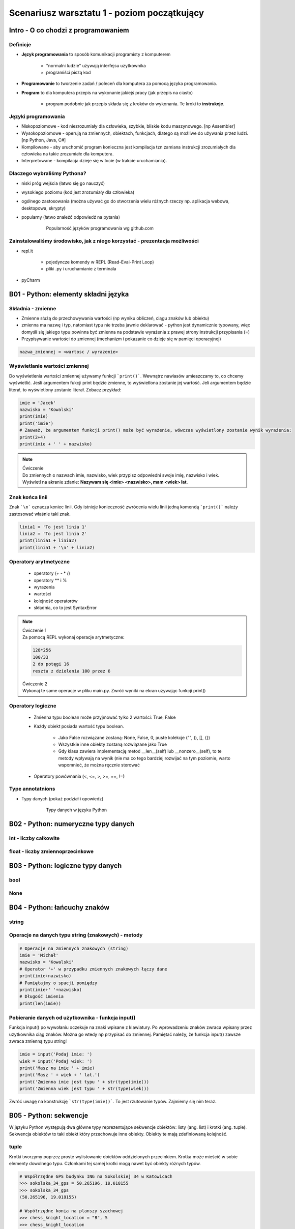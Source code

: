 Scenariusz warsztatu 1 - poziom początkujący
############################################

Intro - O co chodzi z programowaniem
************************************

Definicje
=========

* **Język programowania** to sposób komunikacji programisty z komputerem

    * "normalni ludzie" używają interfejsu uzytkownika
    * programiści piszą kod

* **Programowanie** to tworzenie zadań / poleceń dla komputera za pomocą języka programowania.
* **Program** to dla komputera przepis na wykonanie jakiejś pracy (jak przepis na ciasto)

    * program podobnie jak przepis składa się z kroków do wykonania. Te kroki to **instrukcje**.

Języki programowania
====================

* Niskopoziomowe - kod niezrozumiały dla człowieka, szybkie, bliskie kodu maszynowego. [np Assembler]
* Wysokopoziomowe - operują na zmiennych, obiektach, funkcjach, dlatego są możliwe do używania przez ludzi.
  [np Python, Java, C#]

* Kompilowane - aby uruchomić program konieczna jest kompilacja tzn zamiana instrukcji zrozumiałych dla człowieka na
  takie zrozumiałe dla komputera.
* Interpretowane - kompilacja dzieje się w locie (w trakcie uruchamiania).

Dlaczego wybraliśmy Pythona?
============================

* niski próg wejścia (łatwo się go nauczyć)
* wysokiego poziomu (kod jest zrozumiały dla człowieka)
* ogólnego zastosowania (można używać go do stworzenia wielu różnych rzeczy np. aplikacja webowa, desktopowa, skrypty)
* popularny (łatwo znaleźć odpowiedź na pytania)

   .. figure:: images/popular.png
      :width: 400

      Popularność języków programowania wg github.com


Zainstalowaliśmy środowisko, jak z niego korzystać - prezentacja możliwości
===========================================================================

* repl.it

    * pojedyncze komendy w REPL (Read-Eval-Print Loop)
    * pliki .py i uruchamianie z terminala

* pyCharm

B01 - Python: elementy składni języka
*************************************

Składnia - zmienne
==================

* Zmienne służą do przechowywania wartości (np wyniku obliczeń, ciągu znaków lub obiektu)
* zmienna ma nazwę i typ, natomiast typu nie trzeba jawnie deklarować - python jest dynamicznie typowany, więc domyśli
  się jakiego typu powinna być
  zmienna na podstawie wyrażenia z prawej strony instrukcji przypisania (=)
* Przypisywanie wartości do zmiennej (mechanizm i pokazanie co dzieje się w pamięci operacyjnej)

.. code-block:: python

   nazwa_zmiennej = <wartosc / wyrazenie>

Wyświetlanie wartości zmiennej
==============================

Do wyświetlenia wartości zmiennej używamy funkcji ```print()```. Wewnątrz nawiasów umieszczamy to, co chcemy wyświetlić.
Jeśli argumentem fukcji print będzie zmienne, to wyświetlona zostanie jej wartość. Jeli argumentem będzie literał,
to wyświetlony zostanie literał. Zobacz przykład:

.. code-block:: python

   imie = 'Jacek'
   nazwisko = 'Kowalski'
   print(imie)
   print('imie')
   # Zauważ, że argumentem funkcji print() może być wyrażenie, wówczas wyświetlony zostanie wynik wyrażenia:
   print(2+4)
   print(imie + ' ' + nazwisko)

.. note::
   | Ćwiczenie
   | Do zmiennych o nazwach imie, nazwisko, wiek przypisz odpowiedni swoje imię, nazwisko i wiek.
   | Wyświetl na akranie zdanie: **Nazywam się <imie> <nazwisko>, mam <wiek> lat.**

Znak końca linii
================

Znak ```\n``` oznacza koniec linii. Gdy istnieje konieczność zwrócenia wielu linii jedną komendą ```print()``` należy zastosować właśnie taki znak.

.. code-block:: python

   linia1 = 'To jest linia 1'
   linia2 = 'To jest linia 2'
   print(linia1 + linia2)
   print(linia1 + '\n' + linia2)

Operatory arytmetyczne
======================

    * operatory (+ - * /)
    * operatory ** i %
    * wyrażenia
    * wartości
    * kolejność operatorów
    * składnia, co to jest SyntaxError

.. note::
   | Ćwiczenie 1
   | Za pomocą REPL wykonaj operacje arytmetyczne:

   .. code-block::

      128*256
      100/33
      2 do potęgi 16
      reszta z dzielenia 100 przez 8

   | Ćwiczenie 2
   | Wykonaj te same operacje w pliku main.py. Zwróć wyniki na ekran używając funkcji print()

Operatory logiczne
==================

    * Zmienna typu boolean może przyjmować tylko 2 wartości: True, False
    * Każdy obiekt posiada wartość typu boolean.

        * Jako False rozwiązane zostaną: None, False, 0, puste kolekcje ("", (), [], {})
        * Wszystkie inne obiekty zostaną rozwiązane jako True
        * Gdy klasa zawiera implementację metod __len__(self) lub __nonzero__(self), to te metody wpływają na wynik
          (nie ma co tego bardziej rozwijać na tym poziomie, warto wspomnieć, że można ręcznie sterować

    * Operatory powównania (<, <=, >, >=, ==, !=)

Type annotatnions
=================

* Typy danych (pokaż podział i opowiedz)

   .. figure:: images/python_data_types.jpg
      :width: 400

      Typy danych w języku Python

B02 - Python: numeryczne typy danych
************************************

int - liczby całkowite
======================

float - liczby zmiennoprzecinkowe
=================================

B03 - Python: logiczne typy danych
**********************************

bool
====

None
====

B04 - Python: łańcuchy znaków
*****************************

string
======

Operacje na danych typu string (znakowych) - metody
===================================================

.. code-block:: python

   # Operacje na zmiennych znakowych (string)
   imie = 'Michał'
   nazwisko = 'Kowalski'
   # Operator '+' w przypadku zmiennych znakowych łączy dane
   print(imie+nazwisko)
   # Pamiętajmy o spacji pomiędzy
   print(imie+' '+nazwisko)
   # Długość imienia
   print(len(imie))

Pobieranie danych od użytkownika - funkcja input()
==================================================

Funkcja input() po wywołaniu oczekuje na znaki wpisane z klawiatury. Po wprowadzeniu znaków zwraca wpisany przez
uzytkownika ciąg znaków. Można go wtedy np przypisać do zmiennej. Pamiętać należy, że funkcja input() zawsze zwraca
zmienną typu string!

.. code-block:: python

   imie = input('Podaj imie: ')
   wiek = input('Podaj wiek: ')
   print('Masz na imie ' + imie)
   print('Masz ' + wiek + ' lat.')
   print('Zmienna imie jest typu ' + str(type(imie)))
   print('Zmienna wiek jest typu ' + str(type(wiek)))

Zwróć uwagę na konstrukcję ```str(type(imie))```. To jest rzutowanie typów. Zajmiemy się nim teraz.

B05 - Python: sekwencje
***********************

W języku Python występują dwa główne typy reprezentujące sekwencje obiektów: listy (ang. list) i krotki (ang. tuple).
Sekwencja obiektów to taki obiekt który przechowuje inne obiekty. Obiekty te mają zdefiniowaną kolejność.

tuple
=====

Krotki tworzymy poprzez proste wylistowanie obiektów oddzielonych przecinkiem. Krotka może mieścić w sobie elementy
dowolnego typu. Członkami tej samej krotki mogą nawet być obiekty różnych typów.

.. code-block:: python

    # Współrzędne GPS budynku ING na Sokolskiej 34 w Katowicach
    >>> sokolska_34_gps = 50.265196, 19.018155
    >>> sokolska_34_gps
    (50.265196, 19.018155)

    # Współrzędne konia na planszy szachowej
    >>> chess_knight_location = "B", 5
    >>> chess_knight_location
    ('B', 5)


Często spotykaną praktyką przy tworzeniu krotki jest umieszczanie listy elementów krotki w okrągłych nawiasach. Widzimy
nawet, że taka reprezentaja krotki jest stosowana domyślnie przez konsolę REPL. Stosowanie nawiasów poprawia czytelność
kodu, jednak trzeba pamiętać, że podobnie jak w znanych nam wyrażeniach matematycznych, tak i tu nie są one wymagane.

.. code-block:: python

    # Poniższe dwa sposoby tworzenia krotek są sobie równoważne
    >>> tuple_1 = 1, 2, 3, 4, 5
    >>> tuple_1
    (1, 2, 3, 4, 5)

    >>> tuple_2 = (1, 2, 3, 4, 5)
    >>> tuple_2
    (1, 2, 3, 4, 5)

Aby utworzyć krotkę pustą lub jednoelementową, trzeba posłużyć się specjalnymi elementami składni. Krotka pusta tworzona
jest poprzez wykorzystanie konstruktora ``tuple``, natomiast krotka jednoelementowa wymaga postawienia przecinka za
wartością wchodzącą w jej skład.

.. code-block:: python

    # Krotka pusta
    >>> tuple()
    ()

    # Krotka z jednego elementu
    >>> 3,
    (3,)

    # Przecinek można też postawić na końcu dowolnie długiej krotki
    >>> 2, 3, 5, 7, 11,
    (2, 3, 5, 7, 11)


list
====

Listę obiektów tworzymy poprzez użycie nawiasów kwadratowych. Listy mogą mieścić w sobie elementy dowolnych typów.
Mogą to być liczby całkowite, mogą to być napisy, oraz inne typy obiektów. Każdy element tej samej listy może być
innego typu.

.. code-block:: python

    # Lista wyników totolotka
    lotto_numbers = [3, 17, 19, 23, 27, 31]

    # Lista angielskich dni tygodnia
    days_of_week = ["Monday", "Tuesday", "Wednesday", "Thursday", "Friday", "Saturday", "Sunday"]

    # Lista zawierająca imię, nazwisko (napisy) oraz wiek (liczba) jednego pracownika.
    employee = ["Jan", "Kowalski", 24]

Aby odwołać się do poszczególnych elementów listy również wykorzystujemy nawiasy kwadratowe. Tym razem podajemy w nich
indeks danego elementu. Indeksem jest numer pozycji licząc od 0. Można również liczyć pozycję od ostatniego elementu
używając indeksów ujemnych.

.. code-block:: python

    # Pierwszy, drugi i ostatni wynik totolotka licząc od początku.
    first_lotto_number = lotto_numbers[0]
    second_lotto_number = lotto_numbers[1]
    last_lotto_number = lotto_numbers[5]

    # Pierwszy, drugi i ostatni wynik totolotka licząc od końca.
    first_lotto_number = lotto_numbers[-6]
    second_lotto_number = lotto_numbers[-5]
    last_lotto_number = lotto_numbers[-1]

    # Dane pracownika
    first_name = employee[0]
    last_name = employee[1]
    age = employee[2]

To jakie elementy ma mieścić w sobie lista można podać podczas jej tworzenia, jednak nie jest to jedyny możliwy sposób.
Listę możemy w każdym momencie zmodyfikować. Najprostszymi operacjami modyfikacji listy jest dodawanie i usuwanie
pojedyńczych jej elementów jak również wymiana wartości znajdujących się na określonej pozycji. Aby to zobaczyć
odwiedźmy hinduską restaurację.

.. code-block:: python

    # Zacznijmy od pustej listy
    >>> ordered_dishes = []
    >>> ordered_dishes
    []

    # Na początek weźmy jakieś przekąski
    >>> ordered_dishes.append('Bakłażan w cieście')
    >>> ordered_dishes.append('Samosa wegetariańska') #  to dla dziewczyny
    >>> print(ordered_dishes)
    ['Bakłażan w cieście', 'Samosa wegetariańska']

    # Po 15 minutach miłej rozmowy samosy jakoś szybko zniknęły
    >>> del ordered_dishes[1]
    >>> print(ordered_dishes)
    ['Bakłażan w cieście']

    #  Czas na zupę, może coś na ostro?
    >>> ordered_dishes.insert(0, 'Pikantna Zupa Masala')
    >>> print(ordered_dishes)
    ['Pikantna Zupa Masala', 'Bakłażan w cieście']

    # ... o nie to zbyt palące, może zamiast tego jednak coś bezpieczniejszego?
    >>> ordered_dishes[0] = 'Krem z krewetkami'
    >>> print(ordered_dishes)
    ['Krem z krewetkami', 'Bakłażan w cieście']

    # Bakłażan już zimny raczej nikt go nie dokończy, idzie na straty
    >>> ordered_dishes.remove('Bakłażan w cieście')
    >>> print(ordered_dishes)
    ['Krem z krewetkami']

    # No i wreszcie wołowinka, od razu w dwóch odsłonach
    >>> ordered_dishes.extend(['Wołowina Kolhapuri', 'Wołowina Kadai'])
    >>> print(ordered_dishes)
    ['Krem z krewetkami', 'Wołowina Kolhapuri', 'Wołowina Kadai']

    # Było pyszne, trzeba tu wrócić.
    >>> ordered_dishes.clear()
    >>> print(ordered_dishes)
    []

Nowy elemeny możemy dodać na koniec listy za pomocą metody ``apped``, lub wstawić go przed element o podanej pozycji za
pomocą metody ``insert``. Metoda ``insert`` przyjmuje najpierw pozycję elementu istniejącego, a następnie element
wstawiany. Jeżeli chcemy dodać na koniec listy kilka elementów jednocześnie to do tego używamy metody ``extend``.

Aby zmienić element, znajdujący się na danej pozycji na nowy, po prostu przypisujemy nową wartość do elementu listy
o konkretnym indeksie.

Jeżeli znamy pozycję elementu, możemy usunąć go z listy używając słowa kluczowego ``del``. Metoda ``remove`` usuwa
natomiast z listy elementy o podanej wartości. Jeżeli chcemy wyczyścić wszystkie elementy listy możemy użyć metody
``clear``.

Możliwość modyfikacji obiektów nazywamy mutowalnością (ang. mutable). Listy są przykładem obiektów mutowalnych.

.. TODO: trailing comma, multi-line square brackets, list constructor, concatenation and repetition, cloning,
    explain shallow clone, obtaining index, counting, membership (in), sorting and reversing, len

set
===

zagnieżdżone sekwencje
======================

indeksowanie, slicing, rozpakowywanie
=====================================

B06 - Python: słowniki
**********************

dict
====

zip, enumerate
==============

zagnieżdżone słowniki
=====================

Przykład użycia różnych typów danych
====================================

.. code-block:: python

   # Typy proste
   numeric_integer_variable = 123
   numeric_float_variable = 123.456
   string_variable = 'Some sample string'
   boolean_variable = True

   # Typu złożone
   set_variable = {1,2,3,'a'}
   list_variable = ['Some', 'sample', 'list', 1, 2, 3]
   tuple_variable = (111, 'This', 'is', 'a', 'tuple', False)
   dictionary_variable = {'key1':'value1', 'key2':1234, 3:'value3'}

Zauważyć tu należy 2 rzeczy:

* Linie zaczynające się od znaku ```#``` to komentarze. Python ich nie wykonuje, mają znaczenie czysto informacyjne.
  Dobrym zwyczajem jest zostawianie komentarzy w miejscach gdzie kod jest zawiły, aby programista czytający ten kod
  kiedyś mógł łatwiej zrozumieć nasze intencje.
* Ciekawą cechę wynikającą z faktu, że Python jest dynamicznie typowany: typ zmiennej może się zmieniać w trakcie
  działania programu. Zobacz przykład:

.. code-block:: python

   >>> var_a = 1
   >>> type(var_a)
   <class 'int'>
   >>> var_a = 1.2
   >>> type(var_a)
   <class 'float'>
   >>> var_a = 'test'
   >>> type(var_a)
   <class 'str'>

.. note::
   | Ćwiczenie 3
   | Zadanie polega na zaproponowaniu użycia konkretnego typu danych dla zmiennych które chcemy przechować. Zastanów się
     jakiego typu danych użyjesz w każdym z przypadków. Przypisz przykładowe wartości do zmiennych w pliku .py
     i zwróć je na ekran.
   | Hint: Typy można sprawdzić poleceniem type(zmienna).

   .. code-block:: python

      Imię
      Nazwisko
      Numer dowodu osobistego
      Wiek
      Wzrost (w metrach)
      Numery kart kredytowych

Rzutowanie typów
================

Służy do zmiany jednego typu w drugi.
Typy numeryczne rzutujemy bez problemu na dowolny inny typ:

.. code-block:: python

   >>> integer_variable = 123
   >>> float(integer_variable)
   123.0
   >>> str(integer_variable)
   '123'
   >>> bool(integer_variable)
   True

Typy znakowe też, ale tylko gdy ma to sens (nie da się np. zamienić ciągu liter na liczbę).

.. code-block::

   >>> string_value = '123'
   >>> int(string_value)
   123
   >>> float(string_value)
   123.0
   >>> bool(string_value)
   True

   # string będzie dało się rzutować na boolean
   # pusty ciąg znaków albo None zwróci False
   # wszystko inne zwróci True
   >>> another_String_value = 'abc'
   >>> bool(another_String_value)
   True
   # nie wszystkie stringi da się rzutować na typy numeryczne
   >>> int(another_String_value)
   Traceback (most recent call last):
   File "<input>", line 1, in <module>
   ValueError: invalid literal for int() with base 10: 'abc'

.. note::
   | Ćwiczenie 4a
   | Wklej poniższy fragment kodu do edytora, uruchom i przetestuj działanie.

   .. code-block:: python

      liczba1 = input('Podaj liczbę 1 :')
      liczba2 = input('Podaj liczbę 2 :')
      print(liczba1 + liczba2)

   | Czy działa dobrze? Podyskutujmy o tym co się tam zadziało.
   |
   | Ćwiczenie 4b
   | Pobierz od użytkownika 2 liczby całkowite i zwróc na ekran ich sumę, różnicę, iloczyn i iloraz. Pamiętaj, że
     wynikiem działania komendy input() jest typ string.
   | Hint: Konieczne będzie rzutowanie typu pobranych danych!

B07 - Python: instrukcje warunkowe
**********************************

operatory kolejność
===================

if, else, elif
==============

in, is, not, and, or
====================

B08 - Python: pętle
*******************

while
=====

for
===

iterowanie
==========

